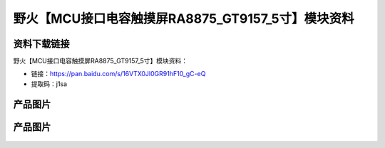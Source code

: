 
野火【MCU接口电容触摸屏RA8875_GT9157_5寸】模块资料
==================================================

资料下载链接
------------

野火【MCU接口电容触摸屏RA8875_GT9157_5寸】模块资料：

- 链接：https://pan.baidu.com/s/16VTX0Jl0GR91hF10_gC-eQ
- 提取码：j1sa

产品图片
--------

.. figure:: media/MCU接口电容触摸屏RA8875_GT9157_5寸_1.jpg
   :alt: MCU接口电容触摸屏RA8875_GT9157_5寸_1




产品图片
--------

.. figure:: media/MCU接口电容触摸屏RA8875_GT9157_5寸_2.jpg
   :alt: MCU接口电容触摸屏RA8875_GT9157_5寸_2


